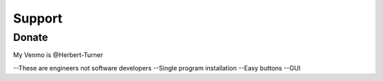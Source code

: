 Support
========

Donate
---------------
My Venmo is @Herbert-Turner

--These are engineers not software developers
--Single program installation
--Easy buttons
--GUI
